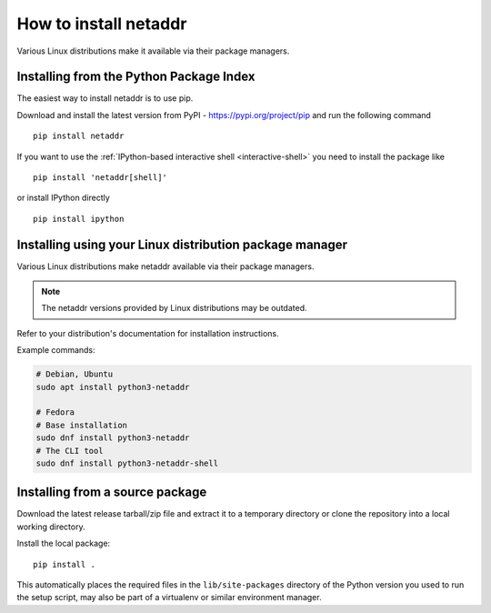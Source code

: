 ======================
How to install netaddr
======================

Various Linux distributions make it available via their package managers.

----------------------------------------
Installing from the Python Package Index
----------------------------------------

The easiest way to install netaddr is to use pip.

Download and install the latest version from PyPI -
https://pypi.org/project/pip and run the following command ::

    pip install netaddr

If you want to use the :ref:`IPython-based interactive shell <interactive-shell>` you need to install the
package like ::

    pip install 'netaddr[shell]'

or install IPython directly ::

    pip install ipython

--------------------------------------------------------
Installing using your Linux distribution package manager
--------------------------------------------------------

Various Linux distributions make netaddr available via their package managers.

.. note::

    The netaddr versions provided by Linux distributions may be outdated.

Refer to your distribution's documentation for installation instructions.

Example commands:

.. code-block:: shell

    # Debian, Ubuntu
    sudo apt install python3-netaddr

    # Fedora
    # Base installation
    sudo dnf install python3-netaddr
    # The CLI tool
    sudo dnf install python3-netaddr-shell

--------------------------------
Installing from a source package
--------------------------------

Download the latest release tarball/zip file and extract it to a temporary
directory or clone the repository into a local working directory.

Install the local package::

    pip install .

This automatically places the required files in the ``lib/site-packages``
directory of the Python version you used to run the setup script, may
also be part of a virtualenv or similar environment manager.
